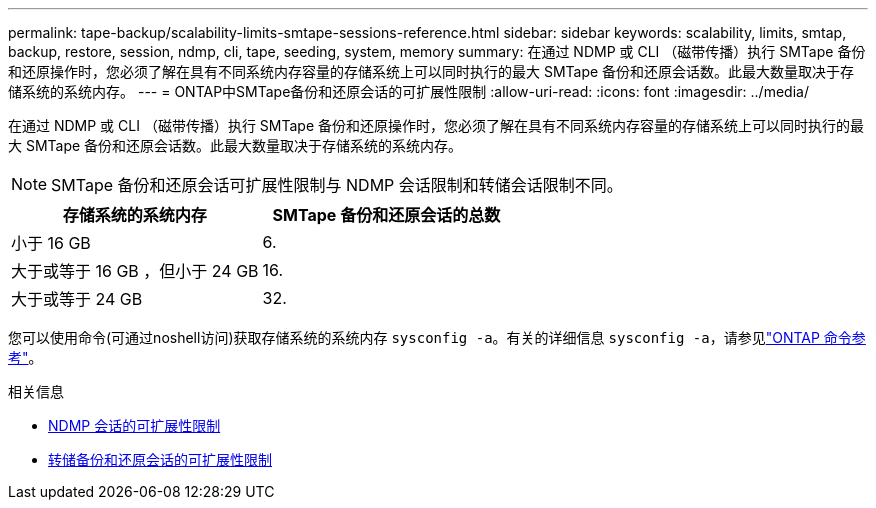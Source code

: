---
permalink: tape-backup/scalability-limits-smtape-sessions-reference.html 
sidebar: sidebar 
keywords: scalability, limits, smtap, backup, restore, session, ndmp, cli, tape, seeding, system, memory 
summary: 在通过 NDMP 或 CLI （磁带传播）执行 SMTape 备份和还原操作时，您必须了解在具有不同系统内存容量的存储系统上可以同时执行的最大 SMTape 备份和还原会话数。此最大数量取决于存储系统的系统内存。 
---
= ONTAP中SMTape备份和还原会话的可扩展性限制
:allow-uri-read: 
:icons: font
:imagesdir: ../media/


[role="lead"]
在通过 NDMP 或 CLI （磁带传播）执行 SMTape 备份和还原操作时，您必须了解在具有不同系统内存容量的存储系统上可以同时执行的最大 SMTape 备份和还原会话数。此最大数量取决于存储系统的系统内存。

[NOTE]
====
SMTape 备份和还原会话可扩展性限制与 NDMP 会话限制和转储会话限制不同。

====
|===
| 存储系统的系统内存 | SMTape 备份和还原会话的总数 


 a| 
小于 16 GB
 a| 
6.



 a| 
大于或等于 16 GB ，但小于 24 GB
 a| 
16.



 a| 
大于或等于 24 GB
 a| 
32.

|===
您可以使用命令(可通过noshell访问)获取存储系统的系统内存 `sysconfig -a`。有关的详细信息 `sysconfig -a`，请参见link:https://docs.netapp.com/us-en/ontap-cli/system-node-run.html["ONTAP 命令参考"^]。

.相关信息
* xref:scalability-limits-ndmp-sessions-reference.adoc[NDMP 会话的可扩展性限制]
* xref:scalability-limits-dump-backup-restore-sessions-concept.adoc[转储备份和还原会话的可扩展性限制]

